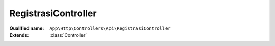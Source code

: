 RegistrasiController
====================

:Qualified name: ``App\Http\Controllers\Api\RegistrasiController``
:Extends: :class:`Controller`

.. php:class:: RegistrasiController

  .. php:method:: public store (Request $request)

    Fungsi untuk submit registrasi

    :param Request $request:
    :returns: void

